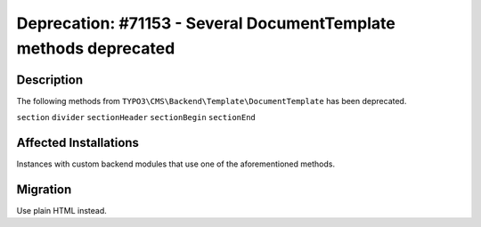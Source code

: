 =================================================================
Deprecation: #71153 - Several DocumentTemplate methods deprecated
=================================================================

Description
===========

The following methods from ``TYPO3\CMS\Backend\Template\DocumentTemplate`` has been deprecated.

``section``
``divider``
``sectionHeader``
``sectionBegin``
``sectionEnd``


Affected Installations
======================

Instances with custom backend modules that use one of the aforementioned methods.


Migration
=========

Use plain HTML instead.
